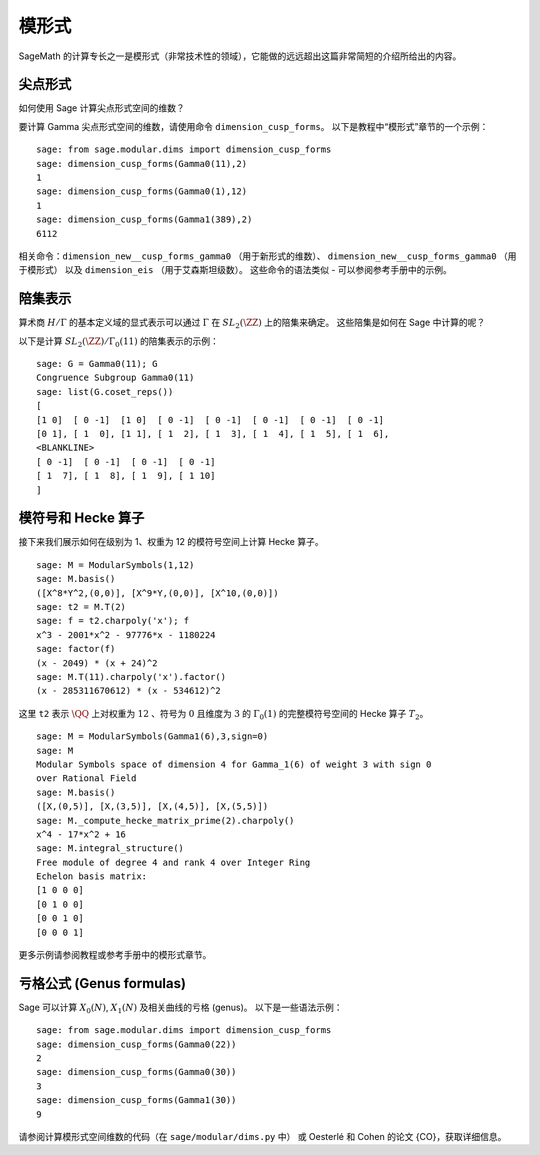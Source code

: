 .. index:: modular forms

*************
模形式
*************

SageMath 的计算专长之一是模形式（非常技术性的领域），它能做的远远超出这篇非常简短的介绍所给出的内容。

尖点形式
==========

如何使用 Sage 计算尖点形式空间的维数？

要计算 Gamma 尖点形式空间的维数，请使用命令 ``dimension_cusp_forms``。
以下是教程中“模形式”章节的一个示例：

::

    sage: from sage.modular.dims import dimension_cusp_forms
    sage: dimension_cusp_forms(Gamma0(11),2)
    1
    sage: dimension_cusp_forms(Gamma0(1),12)
    1
    sage: dimension_cusp_forms(Gamma1(389),2)
    6112

相关命令：``dimension_new__cusp_forms_gamma0`` （用于新形式的维数）、
``dimension_new__cusp_forms_gamma0`` （用于模形式）
以及 ``dimension_eis`` （用于艾森斯坦级数）。
这些命令的语法类似 - 可以参阅参考手册中的示例。

.. index:: cosets of Gamma_0

陪集表示
=====================

算术商 :math:`H/\Gamma` 的基本定义域的显式表示可以通过 :math:`\Gamma` 在 :math:`SL_2(\ZZ)` 上的陪集来确定。
这些陪集是如何在 Sage 中计算的呢？

以下是计算 :math:`SL_2(\ZZ)/\Gamma_0(11)` 的陪集表示的示例：

::

    sage: G = Gamma0(11); G
    Congruence Subgroup Gamma0(11)
    sage: list(G.coset_reps())
    [
    [1 0]  [ 0 -1]  [1 0]  [ 0 -1]  [ 0 -1]  [ 0 -1]  [ 0 -1]  [ 0 -1]
    [0 1], [ 1  0], [1 1], [ 1  2], [ 1  3], [ 1  4], [ 1  5], [ 1  6],
    <BLANKLINE>
    [ 0 -1]  [ 0 -1]  [ 0 -1]  [ 0 -1]
    [ 1  7], [ 1  8], [ 1  9], [ 1 10]
    ]


.. index:: modular symbols, Hecke operators

模符号和 Hecke 算子
===================================

接下来我们展示如何在级别为 1、权重为 12 的模符号空间上计算 Hecke 算子。

::

    sage: M = ModularSymbols(1,12)
    sage: M.basis()
    ([X^8*Y^2,(0,0)], [X^9*Y,(0,0)], [X^10,(0,0)])
    sage: t2 = M.T(2)
    sage: f = t2.charpoly('x'); f
    x^3 - 2001*x^2 - 97776*x - 1180224
    sage: factor(f)
    (x - 2049) * (x + 24)^2
    sage: M.T(11).charpoly('x').factor()
    (x - 285311670612) * (x - 534612)^2

这里 ``t2`` 表示 :math:`\QQ` 上对权重为 :math:`12` 、符号为 :math:`0`
且维度为 :math:`3` 的 :math:`\Gamma_0(1)` 的完整模符号空间的 Hecke 算子 :math:`T_2`。

::

    sage: M = ModularSymbols(Gamma1(6),3,sign=0)
    sage: M
    Modular Symbols space of dimension 4 for Gamma_1(6) of weight 3 with sign 0
    over Rational Field
    sage: M.basis()
    ([X,(0,5)], [X,(3,5)], [X,(4,5)], [X,(5,5)])
    sage: M._compute_hecke_matrix_prime(2).charpoly()
    x^4 - 17*x^2 + 16
    sage: M.integral_structure()
    Free module of degree 4 and rank 4 over Integer Ring
    Echelon basis matrix:
    [1 0 0 0]
    [0 1 0 0]
    [0 0 1 0]
    [0 0 0 1]

更多示例请参阅教程或参考手册中的模形式章节。

亏格公式 (Genus formulas)
=========================

Sage 可以计算 :math:`X_0(N)`, :math:`X_1(N)` 及相关曲线的亏格 (genus)。
以下是一些语法示例：

::

    sage: from sage.modular.dims import dimension_cusp_forms
    sage: dimension_cusp_forms(Gamma0(22))
    2
    sage: dimension_cusp_forms(Gamma0(30))
    3
    sage: dimension_cusp_forms(Gamma1(30))
    9

请参阅计算模形式空间维数的代码（在 ``sage/modular/dims.py`` 中）
或 Oesterlé 和 Cohen 的论文 {CO}，获取详细信息。
